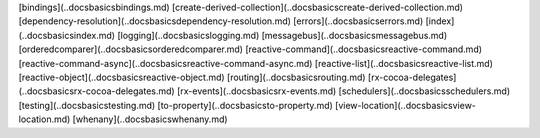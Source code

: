 [bindings](..\docs\basics\bindings.md)
[create-derived-collection](..\docs\basics\create-derived-collection.md)
[dependency-resolution](..\docs\basics\dependency-resolution.md)
[errors](..\docs\basics\errors.md)
[index](..\docs\basics\index.md)
[logging](..\docs\basics\logging.md)
[messagebus](..\docs\basics\messagebus.md)
[orderedcomparer](..\docs\basics\orderedcomparer.md)
[reactive-command](..\docs\basics\reactive-command.md)
[reactive-command-async](..\docs\basics\reactive-command-async.md)
[reactive-list](..\docs\basics\reactive-list.md)
[reactive-object](..\docs\basics\reactive-object.md)
[routing](..\docs\basics\routing.md)
[rx-cocoa-delegates](..\docs\basics\rx-cocoa-delegates.md)
[rx-events](..\docs\basics\rx-events.md)
[schedulers](..\docs\basics\schedulers.md)
[testing](..\docs\basics\testing.md)
[to-property](..\docs\basics\to-property.md)
[view-location](..\docs\basics\view-location.md)
[whenany](..\docs\basics\whenany.md)